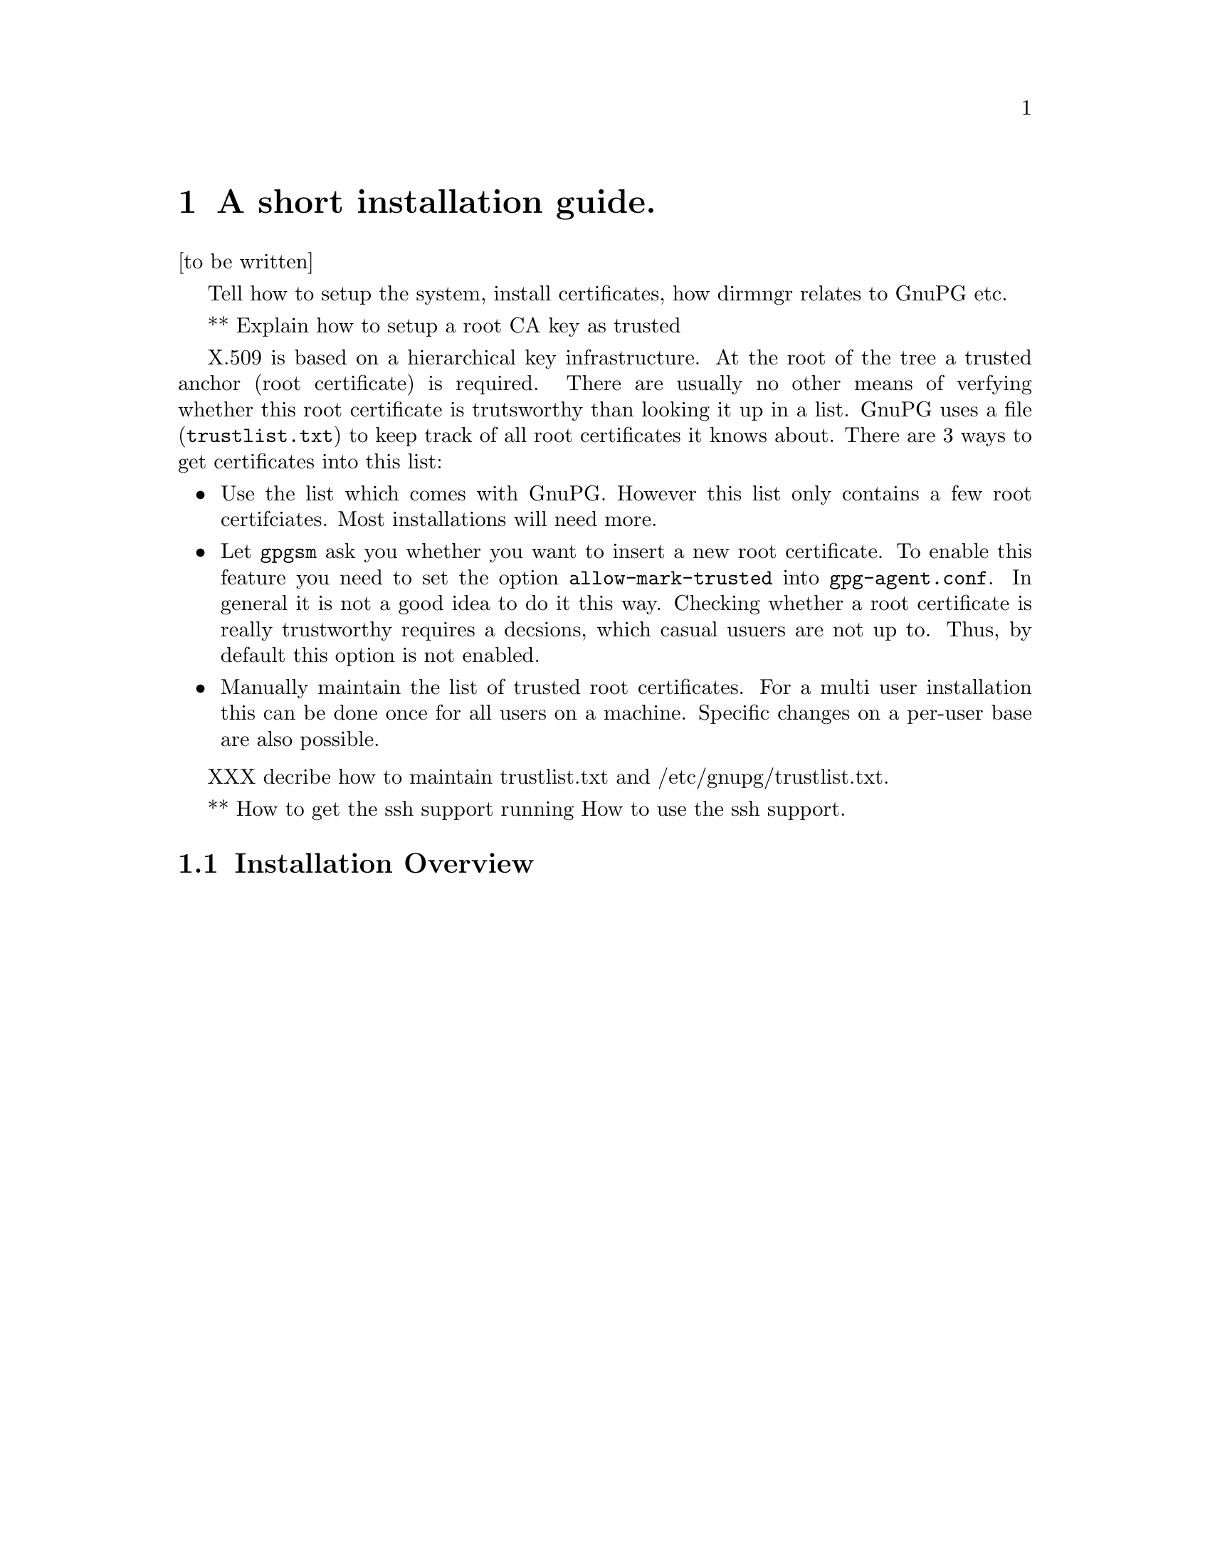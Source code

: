 @c instguide.texi - Installation guide for GnuPG
@c Copyright (C) 2006 Free Software Foundation, Inc.
@c This is part of the GnuPG manual.
@c For copying conditions, see the file gnupg.texi.

@node Installation
@chapter A short installation guide.

[to be written]

Tell how to setup the system, install certificates, how dirmngr relates
to GnuPG etc.

** Explain how to setup a root CA key as trusted

X.509 is based on a hierarchical key infrastructure.  At the root of the
tree a trusted anchor (root certificate) is required.  There are usually
no other means of verfying whether this root certificate is trutsworthy
than looking it up in a list. GnuPG uses a file (@file{trustlist.txt})
to keep track of all root certificates it knows about.  There are 3 ways
to get certificates into this list:

@itemize
@item
Use the list which comes with GnuPG. However this list only
contains a few root certifciates.  Most installations will need more.

@item
Let @command{gpgsm} ask you whether you want to insert a new root
certificate.  To enable this feature you need to set the option
@option{allow-mark-trusted} into @file{gpg-agent.conf}.  In general it
is not a good idea to do it this way.  Checking whether a root
certificate is really trustworthy requires a decsions, which casual
usuers are not up to.  Thus, by default this option is not enabled.

@item 
Manually maintain the list of trusted root certificates. For a multi
user installation this can be done once for all users on a machine.
Specific changes on a per-user base are also possible. 
@end itemize

XXX decribe how to maintain trustlist.txt and /etc/gnupg/trustlist.txt.


** How to get the ssh support running
   How to use the ssh support.


@section Installation Overview 



